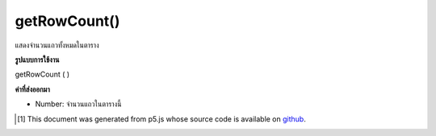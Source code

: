 .. raw:: html

	<script src="https://sketch.netpie.io/widget/p5-widget.js"></script>

getRowCount()
=============

แสดงจำนวนแถวทั้งหมดในตาราง

.. Returns the total number of rows in a Table.

**รูปแบบการใช้งาน**

getRowCount ( )

**ค่าที่ส่งออกมา**

- Number: จำนวนแถวในตารางนี้

.. Number: Number of rows in this table

..  [#f1] This document was generated from p5.js whose source code is available on `github <https://github.com/processing/p5.js>`_.
